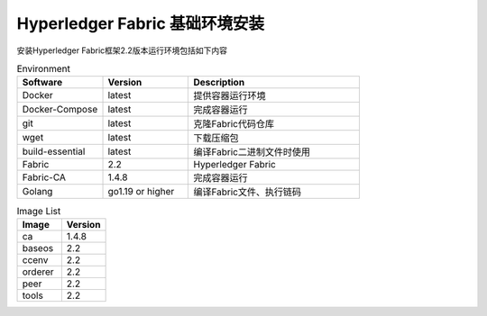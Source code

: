 Hyperledger Fabric 基础环境安装
---------------------------------------

安装Hyperledger Fabric框架2.2版本运行环境包括如下内容

.. list-table:: Environment
    :widths: 15 15 30
    :header-rows: 1

    * - Software
      - Version
      - Description
    * - Docker
      - latest
      - 提供容器运行环境
    * - Docker-Compose
      - latest
      - 完成容器运行 
    * - git
      - latest
      - 克隆Fabric代码仓库
    * - wget
      - latest
      - 下载压缩包
    * - build-essential
      - latest
      - 编译Fabric二进制文件时使用
    * - Fabric
      - 2.2
      - Hyperledger Fabric
    * - Fabric-CA
      - 1.4.8
      - 完成容器运行
    * - Golang
      - go1.19 or higher
      - 编译Fabric文件、执行链码

.. list-table:: Image List
    :widths: 15 15
    :header-rows: 1

    * - Image
      - Version
    * - ca
      - 1.4.8
    * - baseos
      - 2.2
    * - ccenv
      - 2.2
    * - orderer
      - 2.2
    * - peer
      - 2.2
    * - tools
      - 2.2
